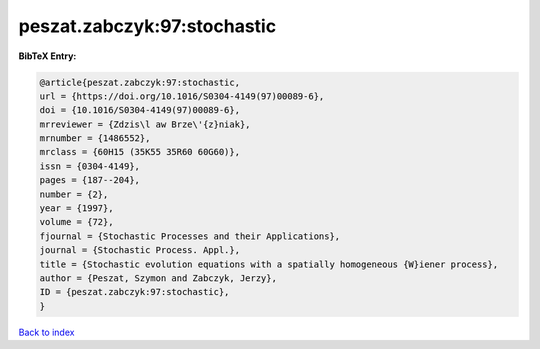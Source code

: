 peszat.zabczyk:97:stochastic
============================

.. :cite:t:`peszat.zabczyk:97:stochastic`

.. bibliography:: ../../All.bib

**BibTeX Entry:**

.. code-block:: bibtex

   @article{peszat.zabczyk:97:stochastic,
   url = {https://doi.org/10.1016/S0304-4149(97)00089-6},
   doi = {10.1016/S0304-4149(97)00089-6},
   mrreviewer = {Zdzis\l aw Brze\'{z}niak},
   mrnumber = {1486552},
   mrclass = {60H15 (35K55 35R60 60G60)},
   issn = {0304-4149},
   pages = {187--204},
   number = {2},
   year = {1997},
   volume = {72},
   fjournal = {Stochastic Processes and their Applications},
   journal = {Stochastic Process. Appl.},
   title = {Stochastic evolution equations with a spatially homogeneous {W}iener process},
   author = {Peszat, Szymon and Zabczyk, Jerzy},
   ID = {peszat.zabczyk:97:stochastic},
   }

`Back to index <../index>`_
